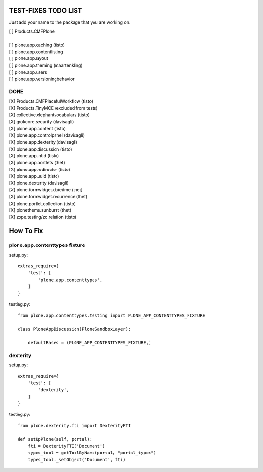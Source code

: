 TEST-FIXES TODO LIST
====================

Just add your name to the package that you are working on.

| [ ] Products.CMFPlone
|
| [ ] plone.app.caching (tisto)
| [ ] plone.app.contentlisting
| [ ] plone.app.layout
| [ ] plone.app.theming (maartenkling)
| [ ] plone.app.users
| [ ] plone.app.versioningbehavior


DONE
----

| [X] Products.CMFPlacefulWorkflow (tisto)
| [X] Products.TinyMCE (excluded from tests)
| [X] collective.elephantvocabulary (tisto)
| [X] grokcore.security (davisagli)
| [X] plone.app.content (tisto)
| [X] plone.app.controlpanel (davisagli)
| [X] plone.app.dexterity (davisagli)
| [X] plone.app.discussion (tisto)
| [X] plone.app.intid (tisto)
| [X] plone.app.portlets (thet)
| [X] plone.app.redirector (tisto)
| [X] plone.app.uuid (tisto)
| [X] plone.dexterity (davisagli)
| [X] plone.formwidget.datetime (thet)
| [X] plone.formwidget.recurrence (thet)
| [X] plone.portlet.collection (tisto)
| [X] plonetheme.sunburst (thet)
| [X] zope.testing/zc.relation (tisto)


How To Fix
==========

plone.app.contenttypes fixture
------------------------------

setup.py::

    extras_require={
        'test': [
            'plone.app.contenttypes',
        ]
    }

testing.py::

    from plone.app.contenttypes.testing import PLONE_APP_CONTENTTYPES_FIXTURE

    class PloneAppDiscussion(PloneSandboxLayer):

        defaultBases = (PLONE_APP_CONTENTTYPES_FIXTURE,)


dexterity
---------

setup.py::

    extras_require={
        'test': [
            'dexterity',
        ]
    }

testing.py::

    from plone.dexterity.fti import DexterityFTI

    def setUpPlone(self, portal):
        fti = DexterityFTI('Document')
        types_tool = getToolByName(portal, "portal_types")
        types_tool._setObject('Document', fti)
